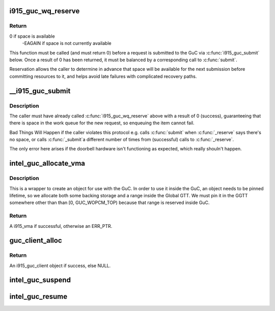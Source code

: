 .. -*- coding: utf-8; mode: rst -*-
.. src-file: drivers/gpu/drm/i915/i915_guc_submission.c

.. _`i915_guc_wq_reserve`:

i915_guc_wq_reserve
===================

.. c:function:: int i915_guc_wq_reserve(struct drm_i915_gem_request *request)

    reserve space in the GuC's workqueue

    :param struct drm_i915_gem_request \*request:
        request associated with the commands

.. _`i915_guc_wq_reserve.return`:

Return
------

0 if space is available
             -EAGAIN if space is not currently available

This function must be called (and must return 0) before a request
is submitted to the GuC via \ :c:func:`i915_guc_submit`\  below. Once a result
of 0 has been returned, it must be balanced by a corresponding
call to \ :c:func:`submit`\ .

Reservation allows the caller to determine in advance that space
will be available for the next submission before committing resources
to it, and helps avoid late failures with complicated recovery paths.

.. _`__i915_guc_submit`:

__i915_guc_submit
=================

.. c:function:: void __i915_guc_submit(struct drm_i915_gem_request *rq)

    Submit commands through GuC

    :param struct drm_i915_gem_request \*rq:
        request associated with the commands

.. _`__i915_guc_submit.description`:

Description
-----------

The caller must have already called \ :c:func:`i915_guc_wq_reserve`\  above with
a result of 0 (success), guaranteeing that there is space in the work
queue for the new request, so enqueuing the item cannot fail.

Bad Things Will Happen if the caller violates this protocol e.g. calls
\ :c:func:`submit`\  when \ :c:func:`_reserve`\  says there's no space, or calls \ :c:func:`_submit`\ 
a different number of times from (successful) calls to \ :c:func:`_reserve`\ .

The only error here arises if the doorbell hardware isn't functioning
as expected, which really shouln't happen.

.. _`intel_guc_allocate_vma`:

intel_guc_allocate_vma
======================

.. c:function:: struct i915_vma *intel_guc_allocate_vma(struct intel_guc *guc, u32 size)

    Allocate a GGTT VMA for GuC usage

    :param struct intel_guc \*guc:
        the guc

    :param u32 size:
        size of area to allocate (both virtual space and memory)

.. _`intel_guc_allocate_vma.description`:

Description
-----------

This is a wrapper to create an object for use with the GuC. In order to
use it inside the GuC, an object needs to be pinned lifetime, so we allocate
both some backing storage and a range inside the Global GTT. We must pin
it in the GGTT somewhere other than than [0, GUC_WOPCM_TOP) because that
range is reserved inside GuC.

.. _`intel_guc_allocate_vma.return`:

Return
------

A i915_vma if successful, otherwise an ERR_PTR.

.. _`guc_client_alloc`:

guc_client_alloc
================

.. c:function:: struct i915_guc_client *guc_client_alloc(struct drm_i915_private *dev_priv, uint32_t engines, uint32_t priority, struct i915_gem_context *ctx)

    Allocate an i915_guc_client

    :param struct drm_i915_private \*dev_priv:
        driver private data structure

    :param uint32_t engines:
        The set of engines to enable for this client

    :param uint32_t priority:
        four levels priority _CRITICAL, _HIGH, _NORMAL and _LOW
        The kernel client to replace ExecList submission is created with
        NORMAL priority. Priority of a client for scheduler can be HIGH,
        while a preemption context can use CRITICAL.

    :param struct i915_gem_context \*ctx:
        the context that owns the client (we use the default render
        context)

.. _`guc_client_alloc.return`:

Return
------

An i915_guc_client object if success, else NULL.

.. _`intel_guc_suspend`:

intel_guc_suspend
=================

.. c:function:: int intel_guc_suspend(struct drm_i915_private *dev_priv)

    notify GuC entering suspend state

    :param struct drm_i915_private \*dev_priv:
        i915 device private

.. _`intel_guc_resume`:

intel_guc_resume
================

.. c:function:: int intel_guc_resume(struct drm_i915_private *dev_priv)

    notify GuC resuming from suspend state

    :param struct drm_i915_private \*dev_priv:
        i915 device private

.. This file was automatic generated / don't edit.

